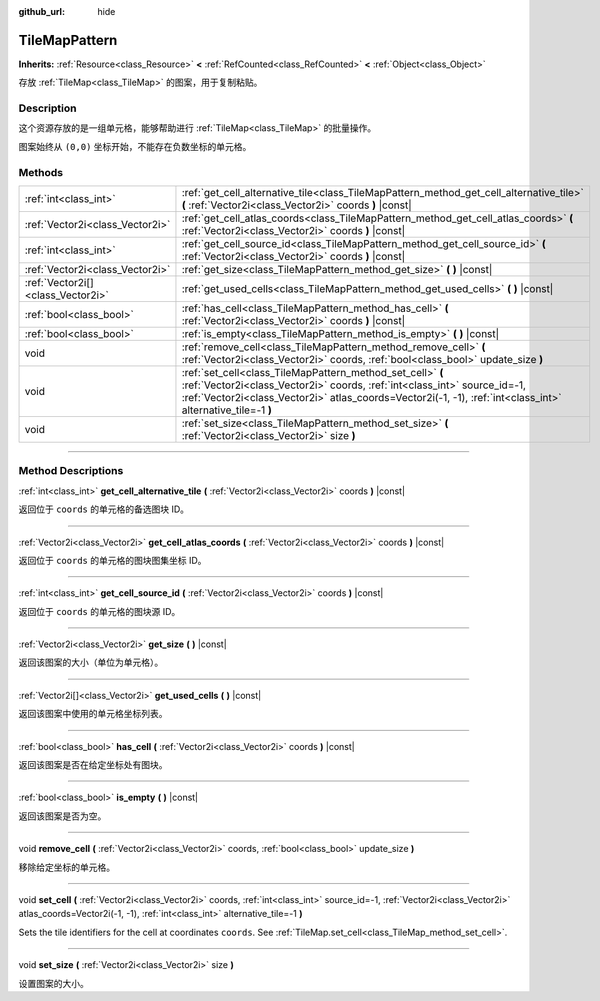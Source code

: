 :github_url: hide

.. DO NOT EDIT THIS FILE!!!
.. Generated automatically from Godot engine sources.
.. Generator: https://github.com/godotengine/godot/tree/master/doc/tools/make_rst.py.
.. XML source: https://github.com/godotengine/godot/tree/master/doc/classes/TileMapPattern.xml.

.. _class_TileMapPattern:

TileMapPattern
==============

**Inherits:** :ref:`Resource<class_Resource>` **<** :ref:`RefCounted<class_RefCounted>` **<** :ref:`Object<class_Object>`

存放 :ref:`TileMap<class_TileMap>` 的图案，用于复制粘贴。

.. rst-class:: classref-introduction-group

Description
-----------

这个资源存放的是一组单元格，能够帮助进行 :ref:`TileMap<class_TileMap>` 的批量操作。

图案始终从 ``(0,0)`` 坐标开始，不能存在负数坐标的单元格。

.. rst-class:: classref-reftable-group

Methods
-------

.. table::
   :widths: auto

   +-----------------------------------+--------------------------------------------------------------------------------------------------------------------------------------------------------------------------------------------------------------------------------------------------------+
   | :ref:`int<class_int>`             | :ref:`get_cell_alternative_tile<class_TileMapPattern_method_get_cell_alternative_tile>` **(** :ref:`Vector2i<class_Vector2i>` coords **)** |const|                                                                                                     |
   +-----------------------------------+--------------------------------------------------------------------------------------------------------------------------------------------------------------------------------------------------------------------------------------------------------+
   | :ref:`Vector2i<class_Vector2i>`   | :ref:`get_cell_atlas_coords<class_TileMapPattern_method_get_cell_atlas_coords>` **(** :ref:`Vector2i<class_Vector2i>` coords **)** |const|                                                                                                             |
   +-----------------------------------+--------------------------------------------------------------------------------------------------------------------------------------------------------------------------------------------------------------------------------------------------------+
   | :ref:`int<class_int>`             | :ref:`get_cell_source_id<class_TileMapPattern_method_get_cell_source_id>` **(** :ref:`Vector2i<class_Vector2i>` coords **)** |const|                                                                                                                   |
   +-----------------------------------+--------------------------------------------------------------------------------------------------------------------------------------------------------------------------------------------------------------------------------------------------------+
   | :ref:`Vector2i<class_Vector2i>`   | :ref:`get_size<class_TileMapPattern_method_get_size>` **(** **)** |const|                                                                                                                                                                              |
   +-----------------------------------+--------------------------------------------------------------------------------------------------------------------------------------------------------------------------------------------------------------------------------------------------------+
   | :ref:`Vector2i[]<class_Vector2i>` | :ref:`get_used_cells<class_TileMapPattern_method_get_used_cells>` **(** **)** |const|                                                                                                                                                                  |
   +-----------------------------------+--------------------------------------------------------------------------------------------------------------------------------------------------------------------------------------------------------------------------------------------------------+
   | :ref:`bool<class_bool>`           | :ref:`has_cell<class_TileMapPattern_method_has_cell>` **(** :ref:`Vector2i<class_Vector2i>` coords **)** |const|                                                                                                                                       |
   +-----------------------------------+--------------------------------------------------------------------------------------------------------------------------------------------------------------------------------------------------------------------------------------------------------+
   | :ref:`bool<class_bool>`           | :ref:`is_empty<class_TileMapPattern_method_is_empty>` **(** **)** |const|                                                                                                                                                                              |
   +-----------------------------------+--------------------------------------------------------------------------------------------------------------------------------------------------------------------------------------------------------------------------------------------------------+
   | void                              | :ref:`remove_cell<class_TileMapPattern_method_remove_cell>` **(** :ref:`Vector2i<class_Vector2i>` coords, :ref:`bool<class_bool>` update_size **)**                                                                                                    |
   +-----------------------------------+--------------------------------------------------------------------------------------------------------------------------------------------------------------------------------------------------------------------------------------------------------+
   | void                              | :ref:`set_cell<class_TileMapPattern_method_set_cell>` **(** :ref:`Vector2i<class_Vector2i>` coords, :ref:`int<class_int>` source_id=-1, :ref:`Vector2i<class_Vector2i>` atlas_coords=Vector2i(-1, -1), :ref:`int<class_int>` alternative_tile=-1 **)** |
   +-----------------------------------+--------------------------------------------------------------------------------------------------------------------------------------------------------------------------------------------------------------------------------------------------------+
   | void                              | :ref:`set_size<class_TileMapPattern_method_set_size>` **(** :ref:`Vector2i<class_Vector2i>` size **)**                                                                                                                                                 |
   +-----------------------------------+--------------------------------------------------------------------------------------------------------------------------------------------------------------------------------------------------------------------------------------------------------+

.. rst-class:: classref-section-separator

----

.. rst-class:: classref-descriptions-group

Method Descriptions
-------------------

.. _class_TileMapPattern_method_get_cell_alternative_tile:

.. rst-class:: classref-method

:ref:`int<class_int>` **get_cell_alternative_tile** **(** :ref:`Vector2i<class_Vector2i>` coords **)** |const|

返回位于 ``coords`` 的单元格的备选图块 ID。

.. rst-class:: classref-item-separator

----

.. _class_TileMapPattern_method_get_cell_atlas_coords:

.. rst-class:: classref-method

:ref:`Vector2i<class_Vector2i>` **get_cell_atlas_coords** **(** :ref:`Vector2i<class_Vector2i>` coords **)** |const|

返回位于 ``coords`` 的单元格的图块图集坐标 ID。

.. rst-class:: classref-item-separator

----

.. _class_TileMapPattern_method_get_cell_source_id:

.. rst-class:: classref-method

:ref:`int<class_int>` **get_cell_source_id** **(** :ref:`Vector2i<class_Vector2i>` coords **)** |const|

返回位于 ``coords`` 的单元格的图块源 ID。

.. rst-class:: classref-item-separator

----

.. _class_TileMapPattern_method_get_size:

.. rst-class:: classref-method

:ref:`Vector2i<class_Vector2i>` **get_size** **(** **)** |const|

返回该图案的大小（单位为单元格）。

.. rst-class:: classref-item-separator

----

.. _class_TileMapPattern_method_get_used_cells:

.. rst-class:: classref-method

:ref:`Vector2i[]<class_Vector2i>` **get_used_cells** **(** **)** |const|

返回该图案中使用的单元格坐标列表。

.. rst-class:: classref-item-separator

----

.. _class_TileMapPattern_method_has_cell:

.. rst-class:: classref-method

:ref:`bool<class_bool>` **has_cell** **(** :ref:`Vector2i<class_Vector2i>` coords **)** |const|

返回该图案是否在给定坐标处有图块。

.. rst-class:: classref-item-separator

----

.. _class_TileMapPattern_method_is_empty:

.. rst-class:: classref-method

:ref:`bool<class_bool>` **is_empty** **(** **)** |const|

返回该图案是否为空。

.. rst-class:: classref-item-separator

----

.. _class_TileMapPattern_method_remove_cell:

.. rst-class:: classref-method

void **remove_cell** **(** :ref:`Vector2i<class_Vector2i>` coords, :ref:`bool<class_bool>` update_size **)**

移除给定坐标的单元格。

.. rst-class:: classref-item-separator

----

.. _class_TileMapPattern_method_set_cell:

.. rst-class:: classref-method

void **set_cell** **(** :ref:`Vector2i<class_Vector2i>` coords, :ref:`int<class_int>` source_id=-1, :ref:`Vector2i<class_Vector2i>` atlas_coords=Vector2i(-1, -1), :ref:`int<class_int>` alternative_tile=-1 **)**

Sets the tile identifiers for the cell at coordinates ``coords``. See :ref:`TileMap.set_cell<class_TileMap_method_set_cell>`.

.. rst-class:: classref-item-separator

----

.. _class_TileMapPattern_method_set_size:

.. rst-class:: classref-method

void **set_size** **(** :ref:`Vector2i<class_Vector2i>` size **)**

设置图案的大小。

.. |virtual| replace:: :abbr:`virtual (This method should typically be overridden by the user to have any effect.)`
.. |const| replace:: :abbr:`const (This method has no side effects. It doesn't modify any of the instance's member variables.)`
.. |vararg| replace:: :abbr:`vararg (This method accepts any number of arguments after the ones described here.)`
.. |constructor| replace:: :abbr:`constructor (This method is used to construct a type.)`
.. |static| replace:: :abbr:`static (This method doesn't need an instance to be called, so it can be called directly using the class name.)`
.. |operator| replace:: :abbr:`operator (This method describes a valid operator to use with this type as left-hand operand.)`
.. |bitfield| replace:: :abbr:`BitField (This value is an integer composed as a bitmask of the following flags.)`
